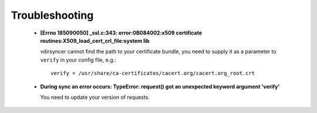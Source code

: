 ===============
Troubleshooting
===============

  - **[Errno 185090050] _ssl.c:343: error:0B084002:x509 certificate
    routines:X509_load_cert_crl_file:system lib**

    vdirsyncer cannot find the path to your certificate bundle, you need to
    supply it as a parameter to ``verify`` in your config file, e.g.::

        verify = /usr/share/ca-certificates/cacert.org/cacert.org_root.crt

  - **During sync an error occurs: TypeError: request() got an unexpected keyword
    argument 'verify'**

    You need to update your version of requests.
